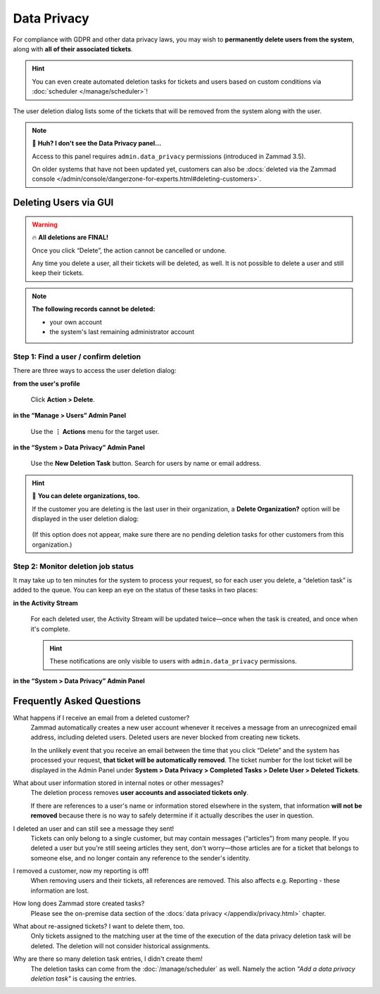 Data Privacy
============

For compliance with GDPR and other data privacy laws,
you may wish to **permanently delete users from the system**,
along with **all of their associated tickets**.

.. hint:: You can even create automated deletion tasks for tickets and users
   based on custom conditions via :doc:`scheduler </manage/scheduler>`!

.. figure:: /images/system/data-privacy/creating-a-new-deletion-task.png
   :alt: User deletion dialog in the Data Privacy panel
   :align: center

   The user deletion dialog lists some of the tickets
   that will be removed from the system along with the user.

.. note:: 🤔 **Huh? I don't see the Data Privacy panel...**

   Access to this panel requires ``admin.data_privacy`` permissions
   (introduced in Zammad 3.5).

   On older systems that have not been updated yet, customers can also be
   :docs:`deleted via the Zammad console </admin/console/dangerzone-for-experts.html#deleting-customers>`.

Deleting Users via GUI
----------------------

.. warning:: 🔥 **All deletions are FINAL!**

   Once you click “Delete”, the action cannot be cancelled or undone.

   Any time you delete a user, all their tickets will be deleted, as well.
   It is not possible to delete a user and still keep their tickets.

.. note:: **The following records cannot be deleted:**

  * your own account
  * the system's last remaining administrator account

Step 1: Find a user / confirm deletion
^^^^^^^^^^^^^^^^^^^^^^^^^^^^^^^^^^^^^^

There are three ways to access the user deletion dialog:

**from the user's profile**

   .. figure:: /images/system/data-privacy/delete-user-via-profile.gif
      :alt: Accessing the user deletion dialog in a user profile
      :align: center

      Click **Action > Delete**.

**in the “Manage > Users” Admin Panel**

   .. figure:: /images/system/data-privacy/delete-user-via-user-panel.gif
      :alt: Accessing the user deletion dialog under “Users” in the Admin Panel
      :align: center

      Use the **⋮ Actions** menu for the target user.

**in the “System > Data Privacy” Admin Panel**

   .. figure:: /images/system/data-privacy/delete-user-via-data-privacy-panel.gif
      :alt: Accessing the user deletion dialog under “Data Privacy” in the Admin Panel
      :align: center

      Use the **New Deletion Task** button. Search for users by name or email
      address.

.. hint:: 👥 **You can delete organizations, too.**

   If the customer you are deleting is the last user in their organization,
   a **Delete Organization?** option will be displayed in the user deletion
   dialog:

   .. figure:: /images/system/data-privacy/delete-organization-option.png
      :alt: Deleting an organization via the user deletion dialog
      :align: center
      :width: 50%

   (If this option does not appear,
   make sure there are no pending deletion tasks
   for other customers from this organization.)

Step 2: Monitor deletion job status
^^^^^^^^^^^^^^^^^^^^^^^^^^^^^^^^^^^

It may take up to ten minutes for the system to process your request,
so for each user you delete, a “deletion task” is added to the queue.
You can keep an eye on the status of these tasks in two places:

**in the Activity Stream**
   .. figure:: /images/system/data-privacy/activity-stream-with-deletion-tasks.png
      :alt: Activity Stream showing data privacy tasks
      :align: center
      :width: 90%

   For each deleted user, the Activity Stream will be updated twice—once when
   the task is created, and once when it's complete.

   .. hint:: These notifications are only visible to users with
      ``admin.data_privacy`` permissions.

**in the “System > Data Privacy” Admin Panel**
   .. figure:: /images/system/data-privacy/data-privacy-task-list.png
      :alt: The task list within Data Privacy shows removals being in progress and completed.
      :align: center
      :width: 90%

Frequently Asked Questions
--------------------------

What happens if I receive an email from a deleted customer?
   Zammad automatically creates a new user account
   whenever it receives a message from an unrecognized email address,
   including deleted users.
   Deleted users are never blocked from creating new tickets.

   In the unlikely event that you receive an email
   between the time that you click “Delete”
   and the system has processed your request,
   **that ticket will be automatically removed**.
   The ticket number for the lost ticket will be displayed
   in the Admin Panel under **System > Data Privacy >
   Completed Tasks > Delete User > Deleted Tickets**.

What about user information stored in internal notes or other messages?
   The deletion process removes **user accounts and associated tickets only**.

   If there are references to a user's name or information
   stored elsewhere in the system,
   that information **will not be removed**
   because there is no way to safely determine
   if it actually describes the user in question.

I deleted an user and can still see a message they sent!
   Tickets can only belong to a single customer,
   but may contain messages (“articles”) from many people.
   If you deleted a user but you're still seeing articles they sent,
   don't worry—those articles are for a ticket that belongs to someone else,
   and no longer contain any reference to the sender's identity.

I removed a customer, now my reporting is off!
   When removing users and their tickets, all references are removed.
   This also affects e.g. Reporting - these information are lost.

How long does Zammad store created tasks?
   Please see the on-premise data section of the
   :docs:`data privacy </appendix/privacy.html>` chapter.

What about re-assigned tickets? I want to delete them, too.
   Only tickets assigned to the matching user at the time of the execution of
   the data privacy deletion task will be deleted. The deletion will not
   consider historical assignments.

Why are there so many deletion task entries, I didn't create them!
   The deletion tasks can come from the :doc:`/manage/scheduler` as well.
   Namely the action *"Add a data privacy deletion task"* is causing the
   entries.
